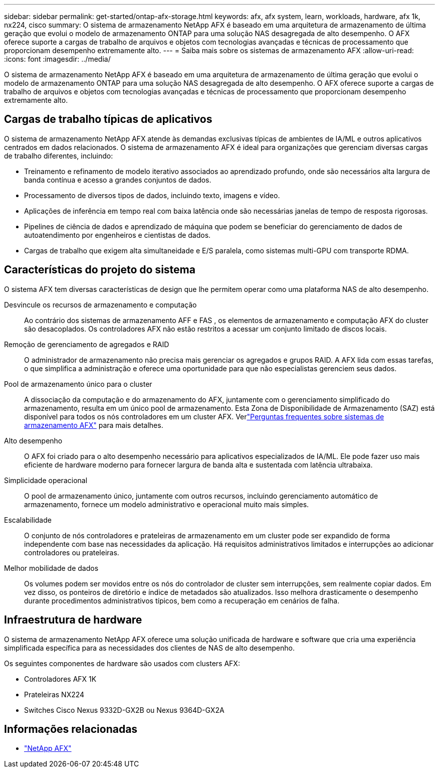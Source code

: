 ---
sidebar: sidebar 
permalink: get-started/ontap-afx-storage.html 
keywords: afx, afx system, learn, workloads, hardware, afx 1k, nx224, cisco 
summary: O sistema de armazenamento NetApp AFX é baseado em uma arquitetura de armazenamento de última geração que evolui o modelo de armazenamento ONTAP para uma solução NAS desagregada de alto desempenho.  O AFX oferece suporte a cargas de trabalho de arquivos e objetos com tecnologias avançadas e técnicas de processamento que proporcionam desempenho extremamente alto. 
---
= Saiba mais sobre os sistemas de armazenamento AFX
:allow-uri-read: 
:icons: font
:imagesdir: ../media/


[role="lead"]
O sistema de armazenamento NetApp AFX é baseado em uma arquitetura de armazenamento de última geração que evolui o modelo de armazenamento ONTAP para uma solução NAS desagregada de alto desempenho.  O AFX oferece suporte a cargas de trabalho de arquivos e objetos com tecnologias avançadas e técnicas de processamento que proporcionam desempenho extremamente alto.



== Cargas de trabalho típicas de aplicativos

O sistema de armazenamento NetApp AFX atende às demandas exclusivas típicas de ambientes de IA/ML e outros aplicativos centrados em dados relacionados. O sistema de armazenamento AFX é ideal para organizações que gerenciam diversas cargas de trabalho diferentes, incluindo:

* Treinamento e refinamento de modelo iterativo associados ao aprendizado profundo, onde são necessários alta largura de banda contínua e acesso a grandes conjuntos de dados.
* Processamento de diversos tipos de dados, incluindo texto, imagens e vídeo.
* Aplicações de inferência em tempo real com baixa latência onde são necessárias janelas de tempo de resposta rigorosas.
* Pipelines de ciência de dados e aprendizado de máquina que podem se beneficiar do gerenciamento de dados de autoatendimento por engenheiros e cientistas de dados.
* Cargas de trabalho que exigem alta simultaneidade e E/S paralela, como sistemas multi-GPU com transporte RDMA.




== Características do projeto do sistema

O sistema AFX tem diversas características de design que lhe permitem operar como uma plataforma NAS de alto desempenho.

Desvincule os recursos de armazenamento e computação:: Ao contrário dos sistemas de armazenamento AFF e FAS , os elementos de armazenamento e computação AFX do cluster são desacoplados.  Os controladores AFX não estão restritos a acessar um conjunto limitado de discos locais.
Remoção de gerenciamento de agregados e RAID:: O administrador de armazenamento não precisa mais gerenciar os agregados e grupos RAID.  A AFX lida com essas tarefas, o que simplifica a administração e oferece uma oportunidade para que não especialistas gerenciem seus dados.
Pool de armazenamento único para o cluster:: A dissociação da computação e do armazenamento do AFX, juntamente com o gerenciamento simplificado do armazenamento, resulta em um único pool de armazenamento.  Esta Zona de Disponibilidade de Armazenamento (SAZ) está disponível para todos os nós controladores em um cluster AFX. Verlink:../faq-ontap-afx.html["Perguntas frequentes sobre sistemas de armazenamento AFX"] para mais detalhes.
Alto desempenho:: O AFX foi criado para o alto desempenho necessário para aplicativos especializados de IA/ML.  Ele pode fazer uso mais eficiente de hardware moderno para fornecer largura de banda alta e sustentada com latência ultrabaixa.
Simplicidade operacional:: O pool de armazenamento único, juntamente com outros recursos, incluindo gerenciamento automático de armazenamento, fornece um modelo administrativo e operacional muito mais simples.
Escalabilidade:: O conjunto de nós controladores e prateleiras de armazenamento em um cluster pode ser expandido de forma independente com base nas necessidades da aplicação.  Há requisitos administrativos limitados e interrupções ao adicionar controladores ou prateleiras.
Melhor mobilidade de dados:: Os volumes podem ser movidos entre os nós do controlador de cluster sem interrupções, sem realmente copiar dados.  Em vez disso, os ponteiros de diretório e índice de metadados são atualizados.  Isso melhora drasticamente o desempenho durante procedimentos administrativos típicos, bem como a recuperação em cenários de falha.




== Infraestrutura de hardware

O sistema de armazenamento NetApp AFX oferece uma solução unificada de hardware e software que cria uma experiência simplificada específica para as necessidades dos clientes de NAS de alto desempenho.

Os seguintes componentes de hardware são usados com clusters AFX:

* Controladores AFX 1K
* Prateleiras NX224
* Switches Cisco Nexus 9332D-GX2B ou Nexus 9364D-GX2A




== Informações relacionadas

* https://www.netapp.com/afx/["NetApp AFX"^]

